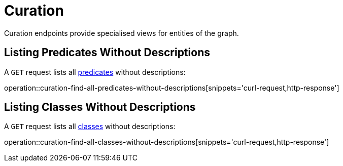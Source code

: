 [[curation]]
= Curation

Curation endpoints provide specialised views for entities of the graph.

[[curation-list-predicates-without-descriptions]]
== Listing Predicates Without Descriptions

A `GET` request lists all <<predicates,predicates>> without descriptions:

operation::curation-find-all-predicates-without-descriptions[snippets='curl-request,http-response']

[[curation-list-classes-without-descriptions]]
== Listing Classes Without Descriptions

A `GET` request lists all <<classes,classes>> without descriptions:

operation::curation-find-all-classes-without-descriptions[snippets='curl-request,http-response']

